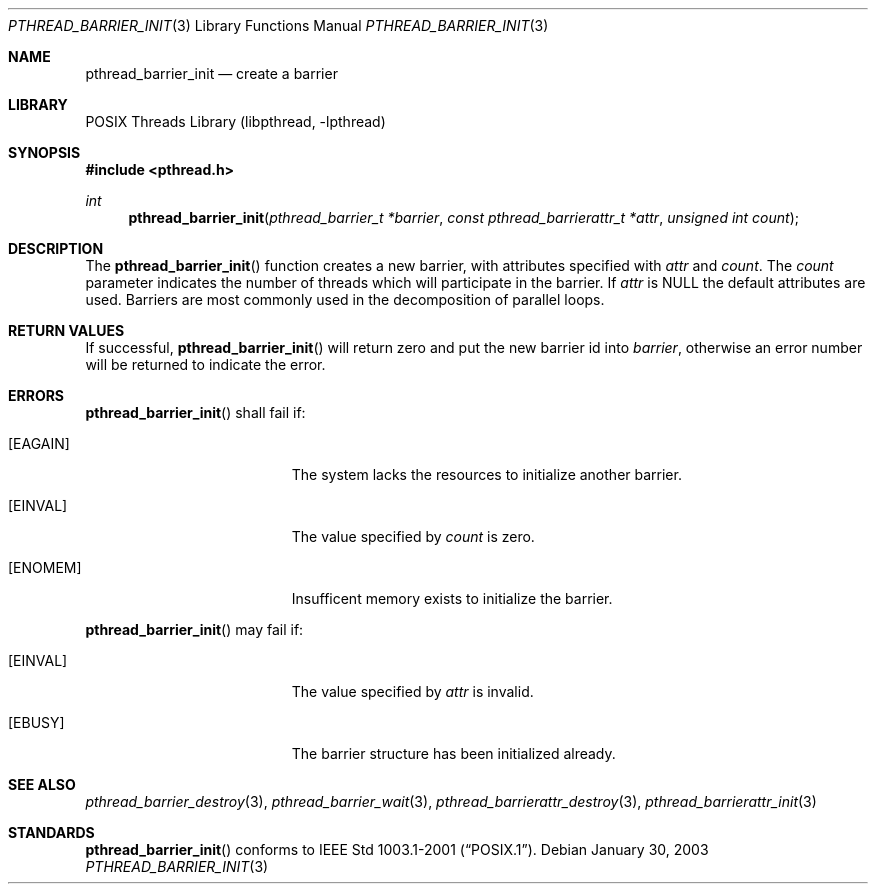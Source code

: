 .\" $NetBSD: pthread_barrier_init.3,v 1.5 2003/07/04 08:41:25 wiz Exp $
.\"
.\" Copyright (c) 2002 The NetBSD Foundation, Inc.
.\" All rights reserved.
.\" Redistribution and use in source and binary forms, with or without
.\" modification, are permitted provided that the following conditions
.\" are met:
.\" 1. Redistributions of source code must retain the above copyright
.\"    notice, this list of conditions and the following disclaimer.
.\" 2. Redistributions in binary form must reproduce the above copyright
.\"    notice, this list of conditions and the following disclaimer in the
.\"    documentation and/or other materials provided with the distribution.
.\" 3. Neither the name of The NetBSD Foundation nor the names of its
.\"    contributors may be used to endorse or promote products derived
.\"    from this software without specific prior written permission.
.\" THIS SOFTWARE IS PROVIDED BY THE NETBSD FOUNDATION, INC. AND CONTRIBUTORS
.\" ``AS IS'' AND ANY EXPRESS OR IMPLIED WARRANTIES, INCLUDING, BUT NOT LIMITED
.\" TO, THE IMPLIED WARRANTIES OF MERCHANTABILITY AND FITNESS FOR A PARTICULAR
.\" PURPOSE ARE DISCLAIMED.  IN NO EVENT SHALL THE FOUNDATION OR CONTRIBUTORS
.\" BE LIABLE FOR ANY DIRECT, INDIRECT, INCIDENTAL, SPECIAL, EXEMPLARY, OR
.\" CONSEQUENTIAL DAMAGES (INCLUDING, BUT NOT LIMITED TO, PROCUREMENT OF
.\" SUBSTITUTE GOODS OR SERVICES; LOSS OF USE, DATA, OR PROFITS; OR BUSINESS
.\" INTERRUPTION) HOWEVER CAUSED AND ON ANY THEORY OF LIABILITY, WHETHER IN
.\" CONTRACT, STRICT LIABILITY, OR TORT (INCLUDING NEGLIGENCE OR OTHERWISE)
.\" ARISING IN ANY WAY OUT OF THE USE OF THIS SOFTWARE, EVEN IF ADVISED OF THE
.\" POSSIBILITY OF SUCH DAMAGE.
.\"
.Dd January 30, 2003
.Dt PTHREAD_BARRIER_INIT 3
.Os
.Sh NAME
.Nm pthread_barrier_init
.Nd create a barrier
.Sh LIBRARY
.Lb libpthread
.Sh SYNOPSIS
.In pthread.h
.Ft int
.Fn pthread_barrier_init "pthread_barrier_t *barrier" "const pthread_barrierattr_t *attr" "unsigned int count"
.Sh DESCRIPTION
The
.Fn pthread_barrier_init
function creates a new barrier, with attributes specified with
.Fa attr
and
.Fa count .
The
.Fa count
parameter indicates the number of threads which will participate in the barrier.
If
.Fa attr
is NULL the default attributes are used.
Barriers are most commonly used in the decomposition of parallel loops.
.Sh RETURN VALUES
If successful,
.Fn pthread_barrier_init
will return zero and put the new barrier id into
.Fa barrier ,
otherwise an error number will be returned to indicate the error.
.Sh ERRORS
.Fn pthread_barrier_init
shall fail if:
.Bl -tag -width Er
.It Bq Er EAGAIN
The system lacks the resources to initialize another barrier.
.It Bq Er EINVAL
The value specified by
.Fa count
is zero.
.It Bq Er ENOMEM
Insufficent memory exists to initialize the barrier.
.El
.Pp
.Fn pthread_barrier_init
may fail if:
.Bl -tag -width Er
.It Bq Er EINVAL
The value specified by
.Fa attr
is invalid.
.It Bq Er EBUSY
The barrier structure has been initialized already.
.El
.Sh SEE ALSO
.Xr pthread_barrier_destroy 3 ,
.Xr pthread_barrier_wait 3 ,
.Xr pthread_barrierattr_destroy 3 ,
.Xr pthread_barrierattr_init 3
.Sh STANDARDS
.Fn pthread_barrier_init
conforms to
.St -p1003.1-2001 .
